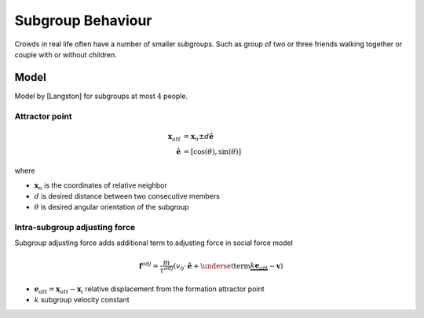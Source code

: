 Subgroup Behaviour
==================

Crowds in real life often have a number of smaller subgroups. Such as group of two or three friends walking together or couple with or without children.


Model
-----
Model by [Langston] for subgroups at most :math:`4` people.

Attractor point
^^^^^^^^^^^^^^^

.. math::
   \mathbf{x}_{att} &= \mathbf{x}_{n} \pm d \hat{\mathbf{e}} \\
   \hat{\mathbf{e}} &= [\cos(\theta), \sin(\theta)]

where

* :math:`\mathbf{x}_{n}` is the coordinates of relative neighbor
* :math:`d` is desired distance between two consecutive members
* :math:`\theta` is desired angular orientation of the subgroup

Intra-subgroup adjusting force
^^^^^^^^^^^^^^^^^^^^^^^^^^^^^^
Subgroup adjusting force adds additional term to adjusting force in social force model

.. math::
   \mathbf{f}^{adj} = \frac{m}{\tau^{adj}} (v_{0} \cdot \hat{\mathbf{e}}  + \underset{\text{term}}{\underbrace{k \mathbf{e}_{att}}} - \mathbf{v})

* :math:`\mathbf{e}_{att} = \mathbf{x}_{att} - \mathbf{x}_{i}` relative displacement from the formation attractor point
* :math:`k` subgroup velocity constant
